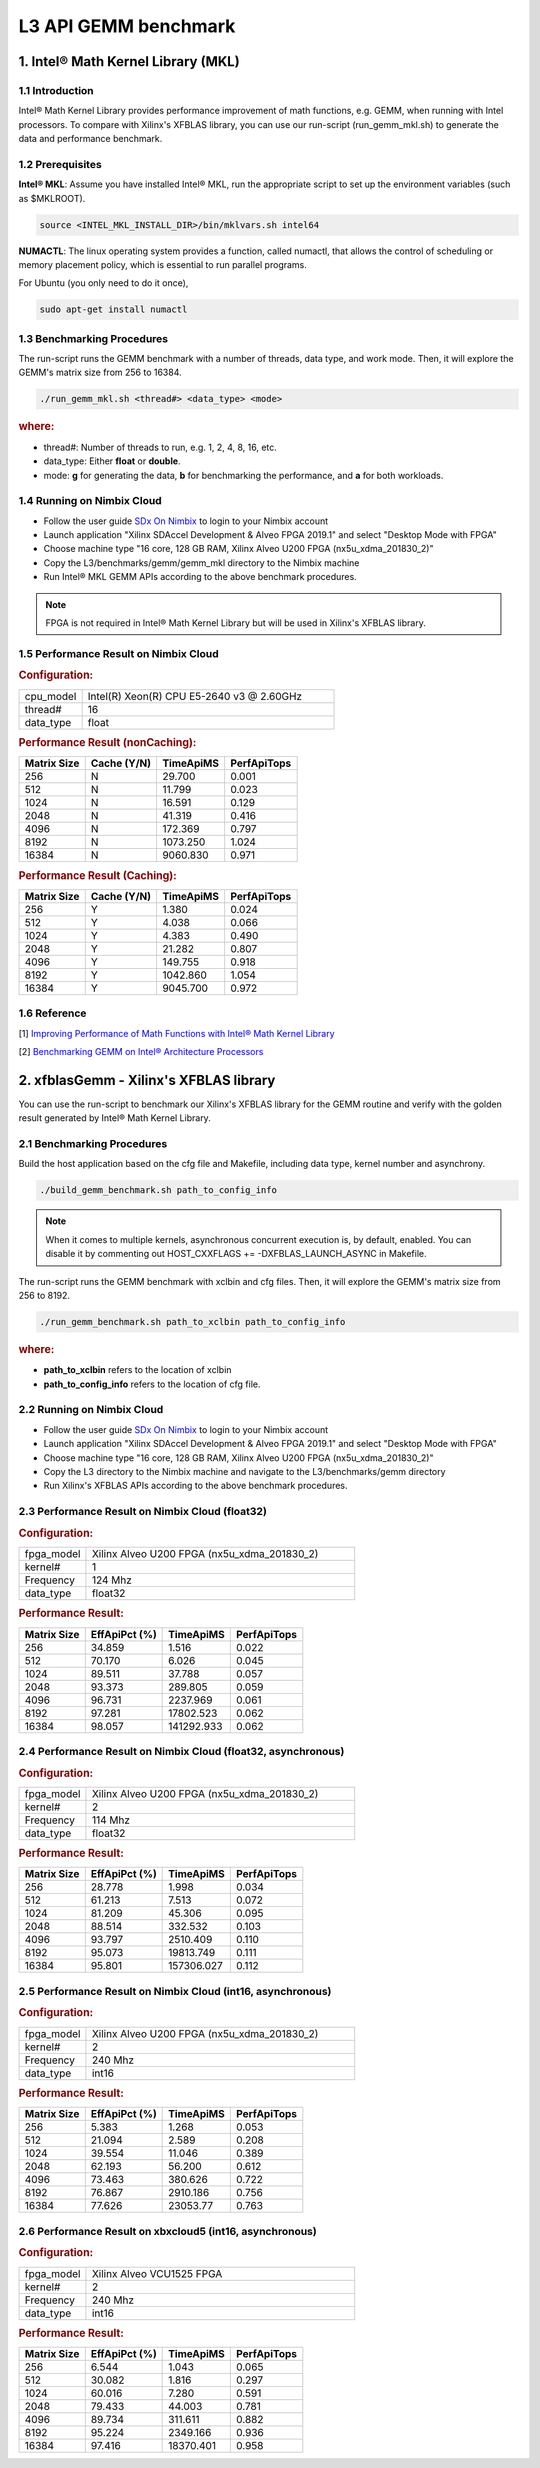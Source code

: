 .. 
   Copyright 2019 Xilinx, Inc.
  
   Licensed under the Apache License, Version 2.0 (the "License");
   you may not use this file except in compliance with the License.
   You may obtain a copy of the License at
  
       http://www.apache.org/licenses/LICENSE-2.0
  
   Unless required by applicable law or agreed to in writing, software
   distributed under the License is distributed on an "AS IS" BASIS,
   WITHOUT WARRANTIES OR CONDITIONS OF ANY KIND, either express or implied.
   See the License for the specific language governing permissions and
   limitations under the License.

.. _benchmark_gemm_l3:

======================
L3 API GEMM benchmark
======================

1. Intel® Math Kernel Library (MKL)
------------------------------------

1.1 Introduction
^^^^^^^^^^^^^^^^^
Intel® Math Kernel Library provides performance improvement of math functions, e.g. GEMM, when running with Intel processors. To compare with Xilinx's XFBLAS library, you can use our run-script (run_gemm_mkl.sh) to generate the data and performance benchmark.

1.2 Prerequisites
^^^^^^^^^^^^^^^^^^

**Intel® MKL**: Assume you have installed Intel® MKL, run the appropriate script to set up the environment variables (such as $MKLROOT).

.. code-block:: bash
 
  source <INTEL_MKL_INSTALL_DIR>/bin/mklvars.sh intel64
  
**NUMACTL**: The linux operating system provides a function, called numactl, that allows the control of scheduling or memory placement policy, which is essential to run parallel programs.

For Ubuntu (you only need to do it once),

.. code-block:: bash
 
  sudo apt-get install numactl

1.3 Benchmarking Procedures
^^^^^^^^^^^^^^^^^^^^^^^^^^^^

The run-script runs the GEMM benchmark with a number of threads, data type, and work mode. Then, it will explore the GEMM's matrix size from 256 to 16384.

.. code-block:: bash
 
  ./run_gemm_mkl.sh <thread#> <data_type> <mode>
  
.. rubric:: where:

- thread#: Number of threads to run, e.g. 1, 2, 4, 8, 16, etc.

- data_type: Either **float** or **double**.

- mode: **g** for generating the data, **b** for benchmarking the performance, and **a** for both workloads. 

1.4 Running on Nimbix Cloud
^^^^^^^^^^^^^^^^^^^^^^^^^^^^

- Follow the user guide `SDx On Nimbix`_ to login to your Nimbix account
- Launch application "Xilinx SDAccel Development & Alveo FPGA 2019.1" and select "Desktop Mode with FPGA"
- Choose machine type "16 core, 128 GB RAM, Xilinx Alveo U200 FPGA (nx5u_xdma_201830_2)"
- Copy the L3/benchmarks/gemm/gemm_mkl directory to the Nimbix machine
- Run Intel® MKL GEMM APIs according to the above benchmark procedures.

.. _SDx On Nimbix: https://www.nimbix.net/alveo/

.. NOTE:: FPGA is not required in Intel® Math Kernel Library but will be used in Xilinx's XFBLAS library.

1.5 Performance Result on Nimbix Cloud
^^^^^^^^^^^^^^^^^^^^^^^^^^^^^^^^^^^^^^^

.. rubric:: Configuration:

.. list-table::
	:widths: 20 80
	
	*
		- cpu_model
		- Intel(R) Xeon(R) CPU E5-2640 v3 @ 2.60GHz
	*
		- thread#
		- 16
	*
		- data_type
		- float
		
.. rubric:: Performance Result (nonCaching):

+-------------+--------------+------------+-------------+
| Matrix Size | Cache (Y/N)  | TimeApiMS  | PerfApiTops |
+=============+==============+============+=============+
| 256         | N            |   29.700   | 0.001       |
+-------------+--------------+------------+-------------+
| 512         | N            |   11.799   | 0.023       |
+-------------+--------------+------------+-------------+
| 1024        | N            |   16.591   | 0.129       |
+-------------+--------------+------------+-------------+
| 2048        | N            |   41.319   | 0.416       |
+-------------+--------------+------------+-------------+
| 4096        | N            |  172.369   | 0.797       |
+-------------+--------------+------------+-------------+
| 8192        | N            | 1073.250   | 1.024       |
+-------------+--------------+------------+-------------+
| 16384       | N            | 9060.830   | 0.971       |
+-------------+--------------+------------+-------------+

.. rubric:: Performance Result (Caching):

+-------------+--------------+------------+-------------+
| Matrix Size | Cache (Y/N)  | TimeApiMS  | PerfApiTops |
+=============+==============+============+=============+
| 256         | Y            |    1.380   | 0.024       |
+-------------+--------------+------------+-------------+
| 512         | Y            |    4.038   | 0.066       |
+-------------+--------------+------------+-------------+
| 1024        | Y            |    4.383   | 0.490       |
+-------------+--------------+------------+-------------+
| 2048        | Y            |   21.282   | 0.807       |
+-------------+--------------+------------+-------------+
| 4096        | Y            |  149.755   | 0.918       |
+-------------+--------------+------------+-------------+
| 8192        | Y            | 1042.860   | 1.054       |
+-------------+--------------+------------+-------------+
| 16384       | Y            | 9045.700   | 0.972       |
+-------------+--------------+------------+-------------+


1.6 Reference
^^^^^^^^^^^^^^

[1] `Improving Performance of Math Functions with Intel® Math Kernel Library`_

[2] `Benchmarking GEMM on Intel® Architecture Processors`_

.. _Improving Performance of Math Functions with Intel® Math Kernel Library: https://software.intel.com/en-us/articles/improving-performance-of-math-functions-with-intel-math-kernel-library

.. _Benchmarking GEMM on Intel® Architecture Processors: https://software.intel.com/en-us/articles/benchmarking-gemm-with-intel-mkl-and-blis-on-intel-processors


2. xfblasGemm - Xilinx's XFBLAS library
----------------------------------------

You can use the run-script to benchmark our Xilinx's XFBLAS library for the GEMM routine and verify with the golden result generated by Intel® Math Kernel Library.

2.1 Benchmarking Procedures
^^^^^^^^^^^^^^^^^^^^^^^^^^^^

Build the host application based on the cfg file and Makefile, including data type, kernel number and asynchrony.

.. code-block:: bash
 
  ./build_gemm_benchmark.sh path_to_config_info
  
.. NOTE:: When it comes to multiple kernels, asynchronous concurrent execution is, by default, enabled. You can disable it by commenting out HOST_CXXFLAGS += -DXFBLAS_LAUNCH_ASYNC in Makefile.

The run-script runs the GEMM benchmark with xclbin and cfg files. Then, it will explore the GEMM's matrix size from 256 to 8192.

.. code-block:: bash
 
  ./run_gemm_benchmark.sh path_to_xclbin path_to_config_info
  
.. rubric:: where:

- **path_to_xclbin** refers to the location of xclbin 
- **path_to_config_info** refers to the location of cfg file.
  
2.2 Running on Nimbix Cloud
^^^^^^^^^^^^^^^^^^^^^^^^^^^^

- Follow the user guide `SDx On Nimbix`_ to login to your Nimbix account
- Launch application "Xilinx SDAccel Development & Alveo FPGA 2019.1" and select "Desktop Mode with FPGA"
- Choose machine type "16 core, 128 GB RAM, Xilinx Alveo U200 FPGA (nx5u_xdma_201830_2)"
- Copy the L3 directory to the Nimbix machine and navigate to the L3/benchmarks/gemm directory
- Run Xilinx's XFBLAS APIs according to the above benchmark procedures.

.. _SDx On Nimbix: https://www.nimbix.net/alveo/

2.3 Performance Result on Nimbix Cloud (float32)
^^^^^^^^^^^^^^^^^^^^^^^^^^^^^^^^^^^^^^^^^^^^^^^^^

.. rubric:: Configuration:

.. list-table::
	:widths: 20 80
	
	*
		- fpga_model
		- Xilinx Alveo U200 FPGA (nx5u_xdma_201830_2)
	*
		- kernel#
		- 1
	*
		- Frequency
		- 124 Mhz
	*
		- data_type
		- float32
		
.. rubric:: Performance Result:

+-------------+--------------+------------+-------------+
| Matrix Size | EffApiPct (%)| TimeApiMS  | PerfApiTops |
+=============+==============+============+=============+
| 256         | 34.859       |  1.516     |      0.022  |
+-------------+--------------+------------+-------------+
| 512         | 70.170       |  6.026     |      0.045  |
+-------------+--------------+------------+-------------+
| 1024        | 89.511       |  37.788    |      0.057  |
+-------------+--------------+------------+-------------+
| 2048        | 93.373       |  289.805   |      0.059  |
+-------------+--------------+------------+-------------+
| 4096        | 96.731       |  2237.969  |      0.061  |
+-------------+--------------+------------+-------------+
| 8192        | 97.281       |  17802.523 |      0.062  |
+-------------+--------------+------------+-------------+
| 16384       | 98.057       | 141292.933 |      0.062  |
+-------------+--------------+------------+-------------+

2.4 Performance Result on Nimbix Cloud (float32, asynchronous)
^^^^^^^^^^^^^^^^^^^^^^^^^^^^^^^^^^^^^^^^^^^^^^^^^^^^^^^^^^^^^^^

.. rubric:: Configuration:

.. list-table::
	:widths: 20 80
	
	*
		- fpga_model
		- Xilinx Alveo U200 FPGA (nx5u_xdma_201830_2)
	*
		- kernel#
		- 2
	*
		- Frequency
		- 114 Mhz
	*
		- data_type
		- float32
		
.. rubric:: Performance Result:

+-------------+--------------+------------+-------------+
| Matrix Size | EffApiPct (%)| TimeApiMS  | PerfApiTops |
+=============+==============+============+=============+
| 256         | 28.778       |  1.998     |      0.034  |
+-------------+--------------+------------+-------------+
| 512         | 61.213       |  7.513     |      0.072  |
+-------------+--------------+------------+-------------+
| 1024        | 81.209       |  45.306    |      0.095  |
+-------------+--------------+------------+-------------+
| 2048        | 88.514       |  332.532   |      0.103  |
+-------------+--------------+------------+-------------+
| 4096        | 93.797       |  2510.409  |      0.110  |
+-------------+--------------+------------+-------------+
| 8192        | 95.073       |  19813.749 |      0.111  |
+-------------+--------------+------------+-------------+
| 16384       | 95.801       | 157306.027 |      0.112  |
+-------------+--------------+------------+-------------+

2.5 Performance Result on Nimbix Cloud (int16, asynchronous)
^^^^^^^^^^^^^^^^^^^^^^^^^^^^^^^^^^^^^^^^^^^^^^^^^^^^^^^^^^^^^

.. rubric:: Configuration:

.. list-table::
	:widths: 20 80
	
	*
		- fpga_model
		- Xilinx Alveo U200 FPGA (nx5u_xdma_201830_2)
	*
		- kernel#
		- 2
	*
		- Frequency
		- 240 Mhz
	*
		- data_type
		- int16
		
.. rubric:: Performance Result:

+-------------+--------------+------------+-------------+
| Matrix Size | EffApiPct (%)| TimeApiMS  | PerfApiTops |
+=============+==============+============+=============+
| 256         | 5.383        |  1.268     |      0.053  |
+-------------+--------------+------------+-------------+
| 512         | 21.094       |  2.589     |      0.208  |
+-------------+--------------+------------+-------------+
| 1024        | 39.554       |  11.046    |      0.389  |
+-------------+--------------+------------+-------------+
| 2048        | 62.193       |  56.200    |      0.612  |
+-------------+--------------+------------+-------------+
| 4096        | 73.463       |  380.626   |      0.722  |
+-------------+--------------+------------+-------------+
| 8192        | 76.867       |  2910.186  |      0.756  |
+-------------+--------------+------------+-------------+
| 16384       | 77.626       |  23053.77  |      0.763  |
+-------------+--------------+------------+-------------+

2.6 Performance Result on xbxcloud5 (int16, asynchronous)
^^^^^^^^^^^^^^^^^^^^^^^^^^^^^^^^^^^^^^^^^^^^^^^^^^^^^^^^^^

.. rubric:: Configuration:

.. list-table::
	:widths: 20 80
	
	*
		- fpga_model
		- Xilinx Alveo VCU1525 FPGA
	*
		- kernel#
		- 2
	*
		- Frequency
		- 240 Mhz
	*
		- data_type
		- int16
		
.. rubric:: Performance Result:

+-------------+--------------+------------+-------------+
| Matrix Size | EffApiPct (%)| TimeApiMS  | PerfApiTops |
+=============+==============+============+=============+
| 256         | 6.544        |  1.043     |      0.065  |
+-------------+--------------+------------+-------------+
| 512         | 30.082       |  1.816     |      0.297  |
+-------------+--------------+------------+-------------+
| 1024        | 60.016       |  7.280     |      0.591  |
+-------------+--------------+------------+-------------+
| 2048        | 79.433       |  44.003    |      0.781  |
+-------------+--------------+------------+-------------+
| 4096        | 89.734       |  311.611   |      0.882  |
+-------------+--------------+------------+-------------+
| 8192        | 95.224       |  2349.166  |      0.936  |
+-------------+--------------+------------+-------------+
| 16384       | 97.416       |  18370.401 |      0.958  |
+-------------+--------------+------------+-------------+

